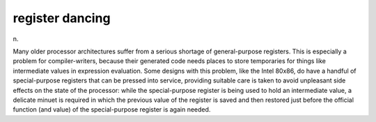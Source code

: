 .. _register-dancing:

============================================================
register dancing
============================================================

n\.

Many older processor architectures suffer from a serious shortage of general-purpose registers.
This is especially a problem for compiler-writers, because their generated code needs places to store temporaries for things like intermediate values in expression evaluation.
Some designs with this problem, like the Intel 80x86, do have a handful of special-purpose registers that can be pressed into service, providing suitable care is taken to avoid unpleasant side effects on the state of the processor: while the special-purpose register is being used to hold an intermediate value, a delicate minuet is required in which the previous value of the register is saved and then restored just before the official function (and value) of the special-purpose register is again needed.

